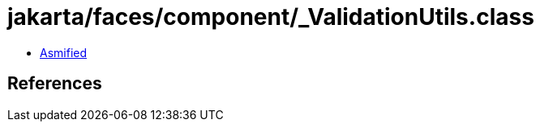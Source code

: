 = jakarta/faces/component/_ValidationUtils.class

 - link:_ValidationUtils-asmified.java[Asmified]

== References

